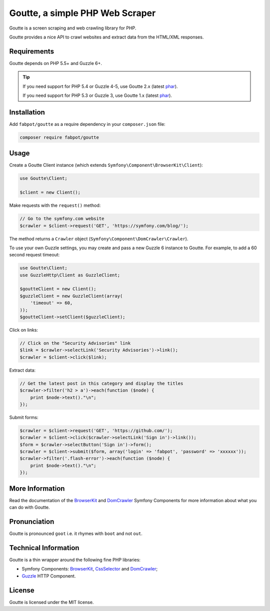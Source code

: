 Goutte, a simple PHP Web Scraper
================================

Goutte is a screen scraping and web crawling library for PHP.

Goutte provides a nice API to crawl websites and extract data from the HTML/XML
responses.

Requirements
------------

Goutte depends on PHP 5.5+ and Guzzle 6+.

.. tip::

    If you need support for PHP 5.4 or Guzzle 4-5, use Goutte 2.x (latest `phar
    <https://github.com/FriendsOfPHP/Goutte/releases/download/v2.0.4/goutte-v2.0.4.phar>`_).

    If you need support for PHP 5.3 or Guzzle 3, use Goutte 1.x (latest `phar
    <https://github.com/FriendsOfPHP/Goutte/releases/download/v1.0.7/goutte-v1.0.7.phar>`_).

Installation
------------

Add ``fabpot/goutte`` as a require dependency in your ``composer.json`` file:

.. code-block:: bash

    composer require fabpot/goutte

Usage
-----

Create a Goutte Client instance (which extends
``Symfony\Component\BrowserKit\Client``):

.. code-block:: php

    use Goutte\Client;

    $client = new Client();

Make requests with the ``request()`` method:

.. code-block:: php

    // Go to the symfony.com website
    $crawler = $client->request('GET', 'https://symfony.com/blog/');

The method returns a ``Crawler`` object
(``Symfony\Component\DomCrawler\Crawler``).

To use your own Guzzle settings, you may create and pass a new Guzzle 6
instance to Goutte. For example, to add a 60 second request timeout:

.. code-block:: php

    use Goutte\Client;
    use GuzzleHttp\Client as GuzzleClient;
    
    $goutteClient = new Client();
    $guzzleClient = new GuzzleClient(array(
        'timeout' => 60,
    ));
    $goutteClient->setClient($guzzleClient);

Click on links:

.. code-block:: php

    // Click on the "Security Advisories" link
    $link = $crawler->selectLink('Security Advisories')->link();
    $crawler = $client->click($link);

Extract data:

.. code-block:: php

    // Get the latest post in this category and display the titles
    $crawler->filter('h2 > a')->each(function ($node) {
        print $node->text()."\n";
    });

Submit forms:

.. code-block:: php

    $crawler = $client->request('GET', 'https://github.com/');
    $crawler = $client->click($crawler->selectLink('Sign in')->link());
    $form = $crawler->selectButton('Sign in')->form();
    $crawler = $client->submit($form, array('login' => 'fabpot', 'password' => 'xxxxxx'));
    $crawler->filter('.flash-error')->each(function ($node) {
        print $node->text()."\n";
    });

More Information
----------------

Read the documentation of the `BrowserKit`_ and `DomCrawler`_ Symfony
Components for more information about what you can do with Goutte.

Pronunciation
-------------

Goutte is pronounced ``goot`` i.e. it rhymes with ``boot`` and not ``out``.

Technical Information
---------------------

Goutte is a thin wrapper around the following fine PHP libraries:

* Symfony Components: `BrowserKit`_, `CssSelector`_ and `DomCrawler`_;

*  `Guzzle`_ HTTP Component.

License
-------

Goutte is licensed under the MIT license.

.. _`Composer`: https://getcomposer.org
.. _`Guzzle`: http://docs.guzzlephp.org
.. _`BrowserKit`: https://symfony.com/components/BrowserKit
.. _`DomCrawler`: https://symfony.com/doc/current/components/dom_crawler.html
.. _`CssSelector`: https://symfony.com/doc/current/components/css_selector.html
